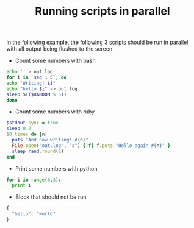 #+TITLE: Running scripts in parallel

In the following example, the following 3 scripts should be run in parallel
with all output being flushed to the screen.

- Count some numbers with bash

#+name: bash_counter
#+begin_src sh :shebang #!/bin/bash
echo '' > out.log
for i in `seq 1 5`; do 
echo "Writing! $i"
echo "hello $i" >> out.log
sleep $(($RANDOM % 5))
done
#+end_src

- Count some numbers with ruby

#+name: ruby_counter
#+begin_src ruby :shebang #!/usr/bin/ruby
$stdout.sync = true
sleep 0.2
10.times do |n|
  puts "And now writing! #{n}"
  File.open("out.log", "a") {|f| f.puts "Hello again #{n}" }
  sleep rand.round(2)
end
#+end_src

- Print some numbers with python

#+name: python_counter
#+begin_src python :shebang #!/usr/bin/python
for i in range(0,3):
  print i
#+end_src

- Block that should not be run

#+begin_src js
{
  "hello": "world"
}
#+end_src
